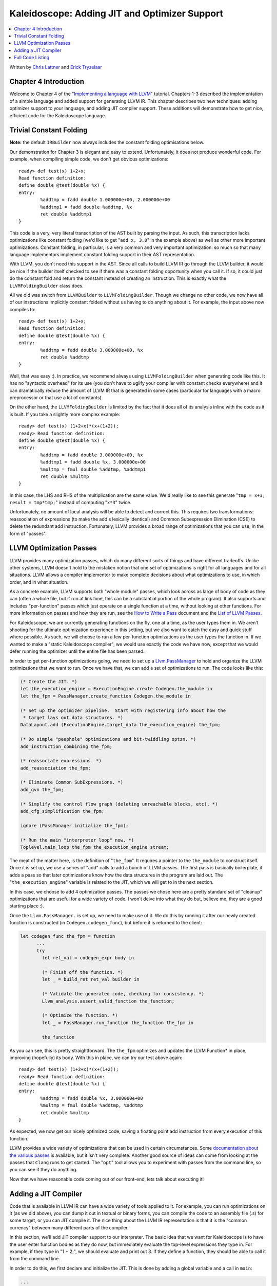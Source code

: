 ==============================================
Kaleidoscope: Adding JIT and Optimizer Support
==============================================

.. contents::
   :local:

Written by `Chris Lattner <mailto:sabre@nondot.org>`_ and `Erick
Tryzelaar <mailto:idadesub@users.sourceforge.net>`_

Chapter 4 Introduction
======================

Welcome to Chapter 4 of the "`Implementing a language with
LLVM <index.html>`_" tutorial. Chapters 1-3 described the implementation
of a simple language and added support for generating LLVM IR. This
chapter describes two new techniques: adding optimizer support to your
language, and adding JIT compiler support. These additions will
demonstrate how to get nice, efficient code for the Kaleidoscope
language.

Trivial Constant Folding
========================

**Note:** the default ``IRBuilder`` now always includes the constant
folding optimisations below.

Our demonstration for Chapter 3 is elegant and easy to extend.
Unfortunately, it does not produce wonderful code. For example, when
compiling simple code, we don't get obvious optimizations:

::

    ready> def test(x) 1+2+x;
    Read function definition:
    define double @test(double %x) {
    entry:
            %addtmp = fadd double 1.000000e+00, 2.000000e+00
            %addtmp1 = fadd double %addtmp, %x
            ret double %addtmp1
    }

This code is a very, very literal transcription of the AST built by
parsing the input. As such, this transcription lacks optimizations like
constant folding (we'd like to get "``add x, 3.0``" in the example
above) as well as other more important optimizations. Constant folding,
in particular, is a very common and very important optimization: so much
so that many language implementors implement constant folding support in
their AST representation.

With LLVM, you don't need this support in the AST. Since all calls to
build LLVM IR go through the LLVM builder, it would be nice if the
builder itself checked to see if there was a constant folding
opportunity when you call it. If so, it could just do the constant fold
and return the constant instead of creating an instruction. This is
exactly what the ``LLVMFoldingBuilder`` class does.

All we did was switch from ``LLVMBuilder`` to ``LLVMFoldingBuilder``.
Though we change no other code, we now have all of our instructions
implicitly constant folded without us having to do anything about it.
For example, the input above now compiles to:

::

    ready> def test(x) 1+2+x;
    Read function definition:
    define double @test(double %x) {
    entry:
            %addtmp = fadd double 3.000000e+00, %x
            ret double %addtmp
    }

Well, that was easy :). In practice, we recommend always using
``LLVMFoldingBuilder`` when generating code like this. It has no
"syntactic overhead" for its use (you don't have to uglify your compiler
with constant checks everywhere) and it can dramatically reduce the
amount of LLVM IR that is generated in some cases (particular for
languages with a macro preprocessor or that use a lot of constants).

On the other hand, the ``LLVMFoldingBuilder`` is limited by the fact
that it does all of its analysis inline with the code as it is built. If
you take a slightly more complex example:

::

    ready> def test(x) (1+2+x)*(x+(1+2));
    ready> Read function definition:
    define double @test(double %x) {
    entry:
            %addtmp = fadd double 3.000000e+00, %x
            %addtmp1 = fadd double %x, 3.000000e+00
            %multmp = fmul double %addtmp, %addtmp1
            ret double %multmp
    }

In this case, the LHS and RHS of the multiplication are the same value.
We'd really like to see this generate "``tmp = x+3; result = tmp*tmp;``"
instead of computing "``x*3``" twice.

Unfortunately, no amount of local analysis will be able to detect and
correct this. This requires two transformations: reassociation of
expressions (to make the add's lexically identical) and Common
Subexpression Elimination (CSE) to delete the redundant add instruction.
Fortunately, LLVM provides a broad range of optimizations that you can
use, in the form of "passes".

LLVM Optimization Passes
========================

LLVM provides many optimization passes, which do many different sorts of
things and have different tradeoffs. Unlike other systems, LLVM doesn't
hold to the mistaken notion that one set of optimizations is right for
all languages and for all situations. LLVM allows a compiler implementor
to make complete decisions about what optimizations to use, in which
order, and in what situation.

As a concrete example, LLVM supports both "whole module" passes, which
look across as large of body of code as they can (often a whole file,
but if run at link time, this can be a substantial portion of the whole
program). It also supports and includes "per-function" passes which just
operate on a single function at a time, without looking at other
functions. For more information on passes and how they are run, see the
`How to Write a Pass <../WritingAnLLVMPass.html>`_ document and the
`List of LLVM Passes <../Passes.html>`_.

For Kaleidoscope, we are currently generating functions on the fly, one
at a time, as the user types them in. We aren't shooting for the
ultimate optimization experience in this setting, but we also want to
catch the easy and quick stuff where possible. As such, we will choose
to run a few per-function optimizations as the user types the function
in. If we wanted to make a "static Kaleidoscope compiler", we would use
exactly the code we have now, except that we would defer running the
optimizer until the entire file has been parsed.

In order to get per-function optimizations going, we need to set up a
`Llvm.PassManager <../WritingAnLLVMPass.html#passmanager>`_ to hold and
organize the LLVM optimizations that we want to run. Once we have that,
we can add a set of optimizations to run. The code looks like this:

.. code-block:: ocaml

      (* Create the JIT. *)
      let the_execution_engine = ExecutionEngine.create Codegen.the_module in
      let the_fpm = PassManager.create_function Codegen.the_module in

      (* Set up the optimizer pipeline.  Start with registering info about how the
       * target lays out data structures. *)
      DataLayout.add (ExecutionEngine.target_data the_execution_engine) the_fpm;

      (* Do simple "peephole" optimizations and bit-twiddling optzn. *)
      add_instruction_combining the_fpm;

      (* reassociate expressions. *)
      add_reassociation the_fpm;

      (* Eliminate Common SubExpressions. *)
      add_gvn the_fpm;

      (* Simplify the control flow graph (deleting unreachable blocks, etc). *)
      add_cfg_simplification the_fpm;

      ignore (PassManager.initialize the_fpm);

      (* Run the main "interpreter loop" now. *)
      Toplevel.main_loop the_fpm the_execution_engine stream;

The meat of the matter here, is the definition of "``the_fpm``". It
requires a pointer to the ``the_module`` to construct itself. Once it is
set up, we use a series of "add" calls to add a bunch of LLVM passes.
The first pass is basically boilerplate, it adds a pass so that later
optimizations know how the data structures in the program are laid out.
The "``the_execution_engine``" variable is related to the JIT, which we
will get to in the next section.

In this case, we choose to add 4 optimization passes. The passes we
chose here are a pretty standard set of "cleanup" optimizations that are
useful for a wide variety of code. I won't delve into what they do but,
believe me, they are a good starting place :).

Once the ``Llvm.PassManager.`` is set up, we need to make use of it. We
do this by running it after our newly created function is constructed
(in ``Codegen.codegen_func``), but before it is returned to the client:

.. code-block:: ocaml

    let codegen_func the_fpm = function
          ...
          try
            let ret_val = codegen_expr body in

            (* Finish off the function. *)
            let _ = build_ret ret_val builder in

            (* Validate the generated code, checking for consistency. *)
            Llvm_analysis.assert_valid_function the_function;

            (* Optimize the function. *)
            let _ = PassManager.run_function the_function the_fpm in

            the_function

As you can see, this is pretty straightforward. The ``the_fpm``
optimizes and updates the LLVM Function\* in place, improving
(hopefully) its body. With this in place, we can try our test above
again:

::

    ready> def test(x) (1+2+x)*(x+(1+2));
    ready> Read function definition:
    define double @test(double %x) {
    entry:
            %addtmp = fadd double %x, 3.000000e+00
            %multmp = fmul double %addtmp, %addtmp
            ret double %multmp
    }

As expected, we now get our nicely optimized code, saving a floating
point add instruction from every execution of this function.

LLVM provides a wide variety of optimizations that can be used in
certain circumstances. Some `documentation about the various
passes <../Passes.html>`_ is available, but it isn't very complete.
Another good source of ideas can come from looking at the passes that
``Clang`` runs to get started. The "``opt``" tool allows you to
experiment with passes from the command line, so you can see if they do
anything.

Now that we have reasonable code coming out of our front-end, lets talk
about executing it!

Adding a JIT Compiler
=====================

Code that is available in LLVM IR can have a wide variety of tools
applied to it. For example, you can run optimizations on it (as we did
above), you can dump it out in textual or binary forms, you can compile
the code to an assembly file (.s) for some target, or you can JIT
compile it. The nice thing about the LLVM IR representation is that it
is the "common currency" between many different parts of the compiler.

In this section, we'll add JIT compiler support to our interpreter. The
basic idea that we want for Kaleidoscope is to have the user enter
function bodies as they do now, but immediately evaluate the top-level
expressions they type in. For example, if they type in "1 + 2;", we
should evaluate and print out 3. If they define a function, they should
be able to call it from the command line.

In order to do this, we first declare and initialize the JIT. This is
done by adding a global variable and a call in ``main``:

.. code-block:: ocaml

    ...
    let main () =
      ...
      (* Create the JIT. *)
      let the_execution_engine = ExecutionEngine.create Codegen.the_module in
      ...

This creates an abstract "Execution Engine" which can be either a JIT
compiler or the LLVM interpreter. LLVM will automatically pick a JIT
compiler for you if one is available for your platform, otherwise it
will fall back to the interpreter.

Once the ``Llvm_executionengine.ExecutionEngine.t`` is created, the JIT
is ready to be used. There are a variety of APIs that are useful, but
the simplest one is the
"``Llvm_executionengine.ExecutionEngine.run_function``" function. This
method JIT compiles the specified LLVM Function and returns a function
pointer to the generated machine code. In our case, this means that we
can change the code that parses a top-level expression to look like
this:

.. code-block:: ocaml

                (* Evaluate a top-level expression into an anonymous function. *)
                let e = Parser.parse_toplevel stream in
                print_endline "parsed a top-level expr";
                let the_function = Codegen.codegen_func the_fpm e in
                dump_value the_function;

                (* JIT the function, returning a function pointer. *)
                let result = ExecutionEngine.run_function the_function [||]
                  the_execution_engine in

                print_string "Evaluated to ";
                print_float (GenericValue.as_float Codegen.double_type result);
                print_newline ();

Recall that we compile top-level expressions into a self-contained LLVM
function that takes no arguments and returns the computed double.
Because the LLVM JIT compiler matches the native platform ABI, this
means that you can just cast the result pointer to a function pointer of
that type and call it directly. This means, there is no difference
between JIT compiled code and native machine code that is statically
linked into your application.

With just these two changes, lets see how Kaleidoscope works now!

::

    ready> 4+5;
    define double @""() {
    entry:
            ret double 9.000000e+00
    }

    Evaluated to 9.000000

Well this looks like it is basically working. The dump of the function
shows the "no argument function that always returns double" that we
synthesize for each top level expression that is typed in. This
demonstrates very basic functionality, but can we do more?

::

    ready> def testfunc(x y) x + y*2;
    Read function definition:
    define double @testfunc(double %x, double %y) {
    entry:
            %multmp = fmul double %y, 2.000000e+00
            %addtmp = fadd double %multmp, %x
            ret double %addtmp
    }

    ready> testfunc(4, 10);
    define double @""() {
    entry:
            %calltmp = call double @testfunc(double 4.000000e+00, double 1.000000e+01)
            ret double %calltmp
    }

    Evaluated to 24.000000

This illustrates that we can now call user code, but there is something
a bit subtle going on here. Note that we only invoke the JIT on the
anonymous functions that *call testfunc*, but we never invoked it on
*testfunc* itself. What actually happened here is that the JIT scanned
for all non-JIT'd functions transitively called from the anonymous
function and compiled all of them before returning from
``run_function``.

The JIT provides a number of other more advanced interfaces for things
like freeing allocated machine code, rejit'ing functions to update them,
etc. However, even with this simple code, we get some surprisingly
powerful capabilities - check this out (I removed the dump of the
anonymous functions, you should get the idea by now :) :

::

    ready> extern sin(x);
    Read extern:
    declare double @sin(double)

    ready> extern cos(x);
    Read extern:
    declare double @cos(double)

    ready> sin(1.0);
    Evaluated to 0.841471

    ready> def foo(x) sin(x)*sin(x) + cos(x)*cos(x);
    Read function definition:
    define double @foo(double %x) {
    entry:
            %calltmp = call double @sin(double %x)
            %multmp = fmul double %calltmp, %calltmp
            %calltmp2 = call double @cos(double %x)
            %multmp4 = fmul double %calltmp2, %calltmp2
            %addtmp = fadd double %multmp, %multmp4
            ret double %addtmp
    }

    ready> foo(4.0);
    Evaluated to 1.000000

Whoa, how does the JIT know about sin and cos? The answer is
surprisingly simple: in this example, the JIT started execution of a
function and got to a function call. It realized that the function was
not yet JIT compiled and invoked the standard set of routines to resolve
the function. In this case, there is no body defined for the function,
so the JIT ended up calling "``dlsym("sin")``" on the Kaleidoscope
process itself. Since "``sin``" is defined within the JIT's address
space, it simply patches up calls in the module to call the libm version
of ``sin`` directly.

The LLVM JIT provides a number of interfaces (look in the
``llvm_executionengine.mli`` file) for controlling how unknown functions
get resolved. It allows you to establish explicit mappings between IR
objects and addresses (useful for LLVM global variables that you want to
map to static tables, for example), allows you to dynamically decide on
the fly based on the function name, and even allows you to have the JIT
compile functions lazily the first time they're called.

One interesting application of this is that we can now extend the
language by writing arbitrary C code to implement operations. For
example, if we add:

.. code-block:: c++

    /* putchard - putchar that takes a double and returns 0. */
    extern "C"
    double putchard(double X) {
      putchar((char)X);
      return 0;
    }

Now we can produce simple output to the console by using things like:
"``extern putchard(x); putchard(120);``", which prints a lowercase 'x'
on the console (120 is the ASCII code for 'x'). Similar code could be
used to implement file I/O, console input, and many other capabilities
in Kaleidoscope.

This completes the JIT and optimizer chapter of the Kaleidoscope
tutorial. At this point, we can compile a non-Turing-complete
programming language, optimize and JIT compile it in a user-driven way.
Next up we'll look into `extending the language with control flow
constructs <OCamlLangImpl5.html>`_, tackling some interesting LLVM IR
issues along the way.

Full Code Listing
=================

Here is the complete code listing for our running example, enhanced with
the LLVM JIT and optimizer. To build this example, use:

.. code-block:: bash

    # Compile
    ocamlbuild toy.byte
    # Run
    ./toy.byte

Here is the code:

\_tags:
    ::

        <{lexer,parser}.ml>: use_camlp4, pp(camlp4of)
        <*.{byte,native}>: g++, use_llvm, use_llvm_analysis
        <*.{byte,native}>: use_llvm_executionengine, use_llvm_target
        <*.{byte,native}>: use_llvm_scalar_opts, use_bindings

myocamlbuild.ml:
    .. code-block:: ocaml

        open Ocamlbuild_plugin;;

        ocaml_lib ~extern:true "llvm";;
        ocaml_lib ~extern:true "llvm_analysis";;
        ocaml_lib ~extern:true "llvm_executionengine";;
        ocaml_lib ~extern:true "llvm_target";;
        ocaml_lib ~extern:true "llvm_scalar_opts";;

        flag ["link"; "ocaml"; "g++"] (S[A"-cc"; A"g++"]);;
        dep ["link"; "ocaml"; "use_bindings"] ["bindings.o"];;

token.ml:
    .. code-block:: ocaml

        (*===----------------------------------------------------------------------===
         * Lexer Tokens
         *===----------------------------------------------------------------------===*)

        (* The lexer returns these 'Kwd' if it is an unknown character, otherwise one of
         * these others for known things. *)
        type token =
          (* commands *)
          | Def | Extern

          (* primary *)
          | Ident of string | Number of float

          (* unknown *)
          | Kwd of char

lexer.ml:
    .. code-block:: ocaml

        (*===----------------------------------------------------------------------===
         * Lexer
         *===----------------------------------------------------------------------===*)

        let rec lex = parser
          (* Skip any whitespace. *)
          | [< ' (' ' | '\n' | '\r' | '\t'); stream >] -> lex stream

          (* identifier: [a-zA-Z][a-zA-Z0-9] *)
          | [< ' ('A' .. 'Z' | 'a' .. 'z' as c); stream >] ->
              let buffer = Buffer.create 1 in
              Buffer.add_char buffer c;
              lex_ident buffer stream

          (* number: [0-9.]+ *)
          | [< ' ('0' .. '9' as c); stream >] ->
              let buffer = Buffer.create 1 in
              Buffer.add_char buffer c;
              lex_number buffer stream

          (* Comment until end of line. *)
          | [< ' ('#'); stream >] ->
              lex_comment stream

          (* Otherwise, just return the character as its ascii value. *)
          | [< 'c; stream >] ->
              [< 'Token.Kwd c; lex stream >]

          (* end of stream. *)
          | [< >] -> [< >]

        and lex_number buffer = parser
          | [< ' ('0' .. '9' | '.' as c); stream >] ->
              Buffer.add_char buffer c;
              lex_number buffer stream
          | [< stream=lex >] ->
              [< 'Token.Number (float_of_string (Buffer.contents buffer)); stream >]

        and lex_ident buffer = parser
          | [< ' ('A' .. 'Z' | 'a' .. 'z' | '0' .. '9' as c); stream >] ->
              Buffer.add_char buffer c;
              lex_ident buffer stream
          | [< stream=lex >] ->
              match Buffer.contents buffer with
              | "def" -> [< 'Token.Def; stream >]
              | "extern" -> [< 'Token.Extern; stream >]
              | id -> [< 'Token.Ident id; stream >]

        and lex_comment = parser
          | [< ' ('\n'); stream=lex >] -> stream
          | [< 'c; e=lex_comment >] -> e
          | [< >] -> [< >]

ast.ml:
    .. code-block:: ocaml

        (*===----------------------------------------------------------------------===
         * Abstract Syntax Tree (aka Parse Tree)
         *===----------------------------------------------------------------------===*)

        (* expr - Base type for all expression nodes. *)
        type expr =
          (* variant for numeric literals like "1.0". *)
          | Number of float

          (* variant for referencing a variable, like "a". *)
          | Variable of string

          (* variant for a binary operator. *)
          | Binary of char * expr * expr

          (* variant for function calls. *)
          | Call of string * expr array

        (* proto - This type represents the "prototype" for a function, which captures
         * its name, and its argument names (thus implicitly the number of arguments the
         * function takes). *)
        type proto = Prototype of string * string array

        (* func - This type represents a function definition itself. *)
        type func = Function of proto * expr

parser.ml:
    .. code-block:: ocaml

        (*===---------------------------------------------------------------------===
         * Parser
         *===---------------------------------------------------------------------===*)

        (* binop_precedence - This holds the precedence for each binary operator that is
         * defined *)
        let binop_precedence:(char, int) Hashtbl.t = Hashtbl.create 10

        (* precedence - Get the precedence of the pending binary operator token. *)
        let precedence c = try Hashtbl.find binop_precedence c with Not_found -> -1

        (* primary
         *   ::= identifier
         *   ::= numberexpr
         *   ::= parenexpr *)
        let rec parse_primary = parser
          (* numberexpr ::= number *)
          | [< 'Token.Number n >] -> Ast.Number n

          (* parenexpr ::= '(' expression ')' *)
          | [< 'Token.Kwd '('; e=parse_expr; 'Token.Kwd ')' ?? "expected ')'" >] -> e

          (* identifierexpr
           *   ::= identifier
           *   ::= identifier '(' argumentexpr ')' *)
          | [< 'Token.Ident id; stream >] ->
              let rec parse_args accumulator = parser
                | [< e=parse_expr; stream >] ->
                    begin parser
                      | [< 'Token.Kwd ','; e=parse_args (e :: accumulator) >] -> e
                      | [< >] -> e :: accumulator
                    end stream
                | [< >] -> accumulator
              in
              let rec parse_ident id = parser
                (* Call. *)
                | [< 'Token.Kwd '(';
                     args=parse_args [];
                     'Token.Kwd ')' ?? "expected ')'">] ->
                    Ast.Call (id, Array.of_list (List.rev args))

                (* Simple variable ref. *)
                | [< >] -> Ast.Variable id
              in
              parse_ident id stream

          | [< >] -> raise (Stream.Error "unknown token when expecting an expression.")

        (* binoprhs
         *   ::= ('+' primary)* *)
        and parse_bin_rhs expr_prec lhs stream =
          match Stream.peek stream with
          (* If this is a binop, find its precedence. *)
          | Some (Token.Kwd c) when Hashtbl.mem binop_precedence c ->
              let token_prec = precedence c in

              (* If this is a binop that binds at least as tightly as the current binop,
               * consume it, otherwise we are done. *)
              if token_prec < expr_prec then lhs else begin
                (* Eat the binop. *)
                Stream.junk stream;

                (* Parse the primary expression after the binary operator. *)
                let rhs = parse_primary stream in

                (* Okay, we know this is a binop. *)
                let rhs =
                  match Stream.peek stream with
                  | Some (Token.Kwd c2) ->
                      (* If BinOp binds less tightly with rhs than the operator after
                       * rhs, let the pending operator take rhs as its lhs. *)
                      let next_prec = precedence c2 in
                      if token_prec < next_prec
                      then parse_bin_rhs (token_prec + 1) rhs stream
                      else rhs
                  | _ -> rhs
                in

                (* Merge lhs/rhs. *)
                let lhs = Ast.Binary (c, lhs, rhs) in
                parse_bin_rhs expr_prec lhs stream
              end
          | _ -> lhs

        (* expression
         *   ::= primary binoprhs *)
        and parse_expr = parser
          | [< lhs=parse_primary; stream >] -> parse_bin_rhs 0 lhs stream

        (* prototype
         *   ::= id '(' id* ')' *)
        let parse_prototype =
          let rec parse_args accumulator = parser
            | [< 'Token.Ident id; e=parse_args (id::accumulator) >] -> e
            | [< >] -> accumulator
          in

          parser
          | [< 'Token.Ident id;
               'Token.Kwd '(' ?? "expected '(' in prototype";
               args=parse_args [];
               'Token.Kwd ')' ?? "expected ')' in prototype" >] ->
              (* success. *)
              Ast.Prototype (id, Array.of_list (List.rev args))

          | [< >] ->
              raise (Stream.Error "expected function name in prototype")

        (* definition ::= 'def' prototype expression *)
        let parse_definition = parser
          | [< 'Token.Def; p=parse_prototype; e=parse_expr >] ->
              Ast.Function (p, e)

        (* toplevelexpr ::= expression *)
        let parse_toplevel = parser
          | [< e=parse_expr >] ->
              (* Make an anonymous proto. *)
              Ast.Function (Ast.Prototype ("", [||]), e)

        (*  external ::= 'extern' prototype *)
        let parse_extern = parser
          | [< 'Token.Extern; e=parse_prototype >] -> e

codegen.ml:
    .. code-block:: ocaml

        (*===----------------------------------------------------------------------===
         * Code Generation
         *===----------------------------------------------------------------------===*)

        open Llvm

        exception Error of string

        let context = global_context ()
        let the_module = create_module context "my cool jit"
        let builder = builder context
        let named_values:(string, llvalue) Hashtbl.t = Hashtbl.create 10
        let double_type = double_type context

        let rec codegen_expr = function
          | Ast.Number n -> const_float double_type n
          | Ast.Variable name ->
              (try Hashtbl.find named_values name with
                | Not_found -> raise (Error "unknown variable name"))
          | Ast.Binary (op, lhs, rhs) ->
              let lhs_val = codegen_expr lhs in
              let rhs_val = codegen_expr rhs in
              begin
                match op with
                | '+' -> build_add lhs_val rhs_val "addtmp" builder
                | '-' -> build_sub lhs_val rhs_val "subtmp" builder
                | '*' -> build_mul lhs_val rhs_val "multmp" builder
                | '<' ->
                    (* Convert bool 0/1 to double 0.0 or 1.0 *)
                    let i = build_fcmp Fcmp.Ult lhs_val rhs_val "cmptmp" builder in
                    build_uitofp i double_type "booltmp" builder
                | _ -> raise (Error "invalid binary operator")
              end
          | Ast.Call (callee, args) ->
              (* Look up the name in the module table. *)
              let callee =
                match lookup_function callee the_module with
                | Some callee -> callee
                | None -> raise (Error "unknown function referenced")
              in
              let params = params callee in

              (* If argument mismatch error. *)
              if Array.length params == Array.length args then () else
                raise (Error "incorrect # arguments passed");
              let args = Array.map codegen_expr args in
              build_call callee args "calltmp" builder

        let codegen_proto = function
          | Ast.Prototype (name, args) ->
              (* Make the function type: double(double,double) etc. *)
              let doubles = Array.make (Array.length args) double_type in
              let ft = function_type double_type doubles in
              let f =
                match lookup_function name the_module with
                | None -> declare_function name ft the_module

                (* If 'f' conflicted, there was already something named 'name'. If it
                 * has a body, don't allow redefinition or reextern. *)
                | Some f ->
                    (* If 'f' already has a body, reject this. *)
                    if block_begin f <> At_end f then
                      raise (Error "redefinition of function");

                    (* If 'f' took a different number of arguments, reject. *)
                    if element_type (type_of f) <> ft then
                      raise (Error "redefinition of function with different # args");
                    f
              in

              (* Set names for all arguments. *)
              Array.iteri (fun i a ->
                let n = args.(i) in
                set_value_name n a;
                Hashtbl.add named_values n a;
              ) (params f);
              f

        let codegen_func the_fpm = function
          | Ast.Function (proto, body) ->
              Hashtbl.clear named_values;
              let the_function = codegen_proto proto in

              (* Create a new basic block to start insertion into. *)
              let bb = append_block context "entry" the_function in
              position_at_end bb builder;

              try
                let ret_val = codegen_expr body in

                (* Finish off the function. *)
                let _ = build_ret ret_val builder in

                (* Validate the generated code, checking for consistency. *)
                Llvm_analysis.assert_valid_function the_function;

                (* Optimize the function. *)
                let _ = PassManager.run_function the_function the_fpm in

                the_function
              with e ->
                delete_function the_function;
                raise e

toplevel.ml:
    .. code-block:: ocaml

        (*===----------------------------------------------------------------------===
         * Top-Level parsing and JIT Driver
         *===----------------------------------------------------------------------===*)

        open Llvm
        open Llvm_executionengine

        (* top ::= definition | external | expression | ';' *)
        let rec main_loop the_fpm the_execution_engine stream =
          match Stream.peek stream with
          | None -> ()

          (* ignore top-level semicolons. *)
          | Some (Token.Kwd ';') ->
              Stream.junk stream;
              main_loop the_fpm the_execution_engine stream

          | Some token ->
              begin
                try match token with
                | Token.Def ->
                    let e = Parser.parse_definition stream in
                    print_endline "parsed a function definition.";
                    dump_value (Codegen.codegen_func the_fpm e);
                | Token.Extern ->
                    let e = Parser.parse_extern stream in
                    print_endline "parsed an extern.";
                    dump_value (Codegen.codegen_proto e);
                | _ ->
                    (* Evaluate a top-level expression into an anonymous function. *)
                    let e = Parser.parse_toplevel stream in
                    print_endline "parsed a top-level expr";
                    let the_function = Codegen.codegen_func the_fpm e in
                    dump_value the_function;

                    (* JIT the function, returning a function pointer. *)
                    let result = ExecutionEngine.run_function the_function [||]
                      the_execution_engine in

                    print_string "Evaluated to ";
                    print_float (GenericValue.as_float Codegen.double_type result);
                    print_newline ();
                with Stream.Error s | Codegen.Error s ->
                  (* Skip token for error recovery. *)
                  Stream.junk stream;
                  print_endline s;
              end;
              print_string "ready> "; flush stdout;
              main_loop the_fpm the_execution_engine stream

toy.ml:
    .. code-block:: ocaml

        (*===----------------------------------------------------------------------===
         * Main driver code.
         *===----------------------------------------------------------------------===*)

        open Llvm
        open Llvm_executionengine
        open Llvm_target
        open Llvm_scalar_opts

        let main () =
          ignore (initialize_native_target ());

          (* Install standard binary operators.
           * 1 is the lowest precedence. *)
          Hashtbl.add Parser.binop_precedence '<' 10;
          Hashtbl.add Parser.binop_precedence '+' 20;
          Hashtbl.add Parser.binop_precedence '-' 20;
          Hashtbl.add Parser.binop_precedence '*' 40;    (* highest. *)

          (* Prime the first token. *)
          print_string "ready> "; flush stdout;
          let stream = Lexer.lex (Stream.of_channel stdin) in

          (* Create the JIT. *)
          let the_execution_engine = ExecutionEngine.create Codegen.the_module in
          let the_fpm = PassManager.create_function Codegen.the_module in

          (* Set up the optimizer pipeline.  Start with registering info about how the
           * target lays out data structures. *)
          DataLayout.add (ExecutionEngine.target_data the_execution_engine) the_fpm;

          (* Do simple "peephole" optimizations and bit-twiddling optzn. *)
          add_instruction_combination the_fpm;

          (* reassociate expressions. *)
          add_reassociation the_fpm;

          (* Eliminate Common SubExpressions. *)
          add_gvn the_fpm;

          (* Simplify the control flow graph (deleting unreachable blocks, etc). *)
          add_cfg_simplification the_fpm;

          ignore (PassManager.initialize the_fpm);

          (* Run the main "interpreter loop" now. *)
          Toplevel.main_loop the_fpm the_execution_engine stream;

          (* Print out all the generated code. *)
          dump_module Codegen.the_module
        ;;

        main ()

bindings.c
    .. code-block:: c

        #include <stdio.h>

        /* putchard - putchar that takes a double and returns 0. */
        extern double putchard(double X) {
          putchar((char)X);
          return 0;
        }

`Next: Extending the language: control flow <OCamlLangImpl5.html>`_

